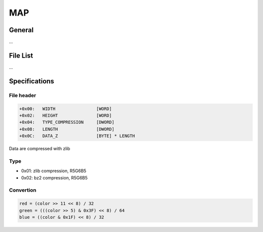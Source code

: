 MAP
===

General
-------

...

File List
---------

...

Specifications
--------------

File header
^^^^^^^^^^^

.. code-block:: text

    +0x00:   WIDTH                [WORD]
    +0x02:   HEIGHT               [WORD]
    +0x04:   TYPE_COMPRESSION     [DWORD]
    +0x08:   LENGTH               [DWORD]
    +0x0C:   DATA_Z               [BYTE] * LENGTH

Data are compressed with zlib

Type
^^^^

* 0x01: zlib compression, R5G6B5
* 0x02: bz2 compression, R5G6B5

Convertion
^^^^^^^^^^

.. code-block:: text

    red = (color >> 11 << 8) / 32
    green = (((color >> 5) & 0x3F) << 8) / 64
    blue = ((color & 0x1F) << 8) / 32
